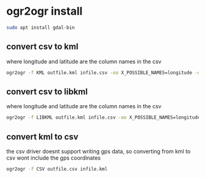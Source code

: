 #+STARTUP: content
* ogr2ogr install

#+begin_src sh
sudo apt install gdal-bin
#+end_src

** convert csv to kml

where longitude and latitude are the column names in the csv

#+begin_src sh
ogr2ogr -f KML outfile.kml infile.csv -oo X_POSSIBLE_NAMES=longitude -oo Y_POSSIBLE_NAMES=latitude
#+end_src

** convert csv to libkml

where longitude and latitude are the column names in the csv

#+begin_src sh
ogr2ogr -f LIBKML outfile.kml infile.csv -oo X_POSSIBLE_NAMES=longitude -oo Y_POSSIBLE_NAMES=latitude
#+end_src

** convert kml to csv

the csv driver doesnt support writing gps data,
so converting from kml to csv wont include the gps coordinates

#+begin_src sh
ogr2ogr -f CSV outfile.csv infile.kml
#+end_src
